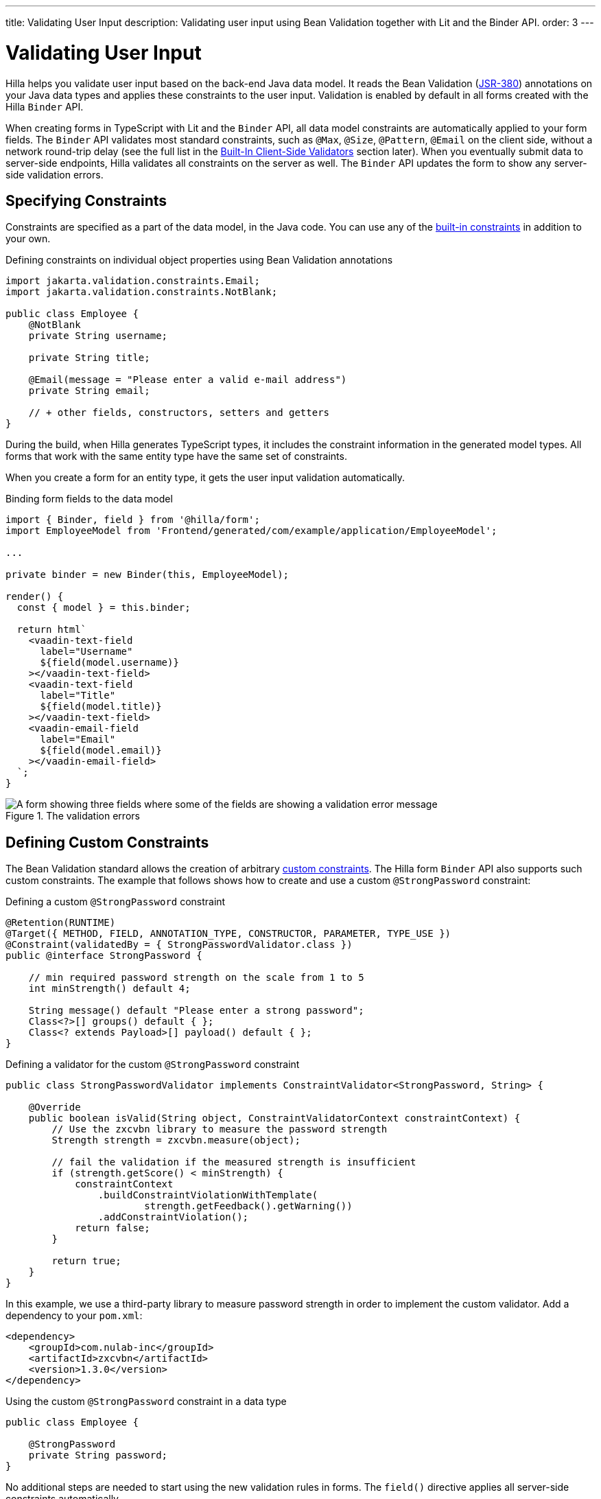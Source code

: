 ---
title: Validating User Input
description: Validating user input using Bean Validation together with Lit and the Binder API.
order: 3
---

= Validating User Input

Hilla helps you validate user input based on the back-end Java data model.
It reads the Bean Validation (https://beanvalidation.org/2.0-jsr380/spec[JSR-380]) annotations on your Java data types and applies these constraints to the user input.
Validation is enabled by default in all forms created with the Hilla `Binder` API.

When creating forms in TypeScript with Lit and the `Binder` API, all data model constraints are automatically applied to your form fields.
The `Binder` API validates most standard constraints, such as [annotationname]`@Max`, [annotationname]`@Size`, [annotationname]`@Pattern`, [annotationname]`@Email` on the client side, without a network round-trip delay
(see the full list in the <<built-in-client-side-validators>> section later).
When you eventually submit data to server-side endpoints, Hilla validates all constraints on the server as well.
The `Binder` API updates the form to show any server-side validation errors.

== Specifying Constraints

Constraints are specified as a part of the data model, in the Java code.
You can use any of the https://beanvalidation.org/2.0/spec/#builtinconstraints[built-in constraints] in addition to your own.

.Defining constraints on individual object properties using Bean Validation annotations
[source,java]
----
import jakarta.validation.constraints.Email;
import jakarta.validation.constraints.NotBlank;

public class Employee {
    @NotBlank
    private String username;

    private String title;

    @Email(message = "Please enter a valid e-mail address")
    private String email;

    // + other fields, constructors, setters and getters
}
----

During the build, when Hilla generates TypeScript types, it includes the constraint information in the generated model types.
All forms that work with the same entity type have the same set of constraints.

When you create a form for an entity type, it gets the user input validation automatically.

.Binding form fields to the data model
[source,typescript]
----
import { Binder, field } from '@hilla/form';
import EmployeeModel from 'Frontend/generated/com/example/application/EmployeeModel';

...

private binder = new Binder(this, EmployeeModel);

render() {
  const { model } = this.binder;

  return html`
    <vaadin-text-field
      label="Username"
      ${field(model.username)}
    ></vaadin-text-field>
    <vaadin-text-field
      label="Title"
      ${field(model.title)}
    ></vaadin-text-field>
    <vaadin-email-field
      label="Email"
      ${field(model.email)}
    ></vaadin-email-field>
  `;
}
----

.The validation errors
image::images/bean-validation-errors.gif[A form showing three fields where some of the fields are showing a validation error message]


== Defining Custom Constraints

The Bean Validation standard allows the creation of arbitrary https://beanvalidation.org/2.0-jsr380/spec/#constraintsdefinitionimplementation-constraintdefinition-examples[custom constraints].
The Hilla form `Binder` API also supports such custom constraints.
The example that follows shows how to create and use a custom [annotationname]`@StrongPassword` constraint:

.Defining a custom [annotationname]`@StrongPassword` constraint
[source,java]
----
@Retention(RUNTIME)
@Target({ METHOD, FIELD, ANNOTATION_TYPE, CONSTRUCTOR, PARAMETER, TYPE_USE })
@Constraint(validatedBy = { StrongPasswordValidator.class })
public @interface StrongPassword {

    // min required password strength on the scale from 1 to 5
    int minStrength() default 4;

    String message() default "Please enter a strong password";
    Class<?>[] groups() default { };
    Class<? extends Payload>[] payload() default { };
}
----

.Defining a validator for the custom [annotationname]`@StrongPassword` constraint
[source,java]
----
public class StrongPasswordValidator implements ConstraintValidator<StrongPassword, String> {

    @Override
    public boolean isValid(String object, ConstraintValidatorContext constraintContext) {
        // Use the zxcvbn library to measure the password strength
        Strength strength = zxcvbn.measure(object);

        // fail the validation if the measured strength is insufficient
        if (strength.getScore() < minStrength) {
            constraintContext
                .buildConstraintViolationWithTemplate(
                        strength.getFeedback().getWarning())
                .addConstraintViolation();
            return false;
        }

        return true;
    }
}
----

In this example, we use a third-party library to measure password strength in order to implement the custom validator.
Add a dependency to your [filename]`pom.xml`:

[source,xml]
----
<dependency>
    <groupId>com.nulab-inc</groupId>
    <artifactId>zxcvbn</artifactId>
    <version>1.3.0</version>
</dependency>
----

.Using the custom [annotationname]`@StrongPassword` constraint in a data type
[source,java]
----
public class Employee {

    @StrongPassword
    private String password;
}
----

No additional steps are needed to start using the new validation rules in forms.
The `field()` directive applies all server-side constraints automatically.

.`profile-view.ts`
[source,typescript]
----
private binder = new Binder(this, EmployeeModel);

render() {
  const { model } = this.binder;

  return html`
    <vaadin-password-field
      label="Password"
      ${field(model.password)}
    ></vaadin-password-field>

    <vaadin-button @click="${this.save}">Save</vaadin-button>
  `;
}
----

However, in this example, validation happens only after the form is submitted.
To validate user input immediately, as the user types, you would need to define a validator in TypeScript, as well.
The following section shows how to do this.


== Defining Custom Client-Side Validators

To give instant feedback to users as they type, you can define validators in TypeScript, so that they are executed in the browser, without a network round trip.
The Hilla form `Binder` API allows you to add validators for both individual fields, and for the form as a whole (for example to implement cross-field validation).
Client-side validators are executed before the server-side validation is invoked.

[WARNING]
Validation ALWAYS needs to run on the server in order for your application to be secure.
Additionally, you can validate input in the browser immediately the user types, to give a better user experience.

=== Adding Validators for a Single Field [[single-field-ts-validators]]

When a validation rule concerns a single field, a client-side validator should be added with the [methodname]`addValidator()` call on the binder node for that particular field.
This is the case with the custom [annotationname]`@StrongPassword` constraint example.

.Custom Field Validation Error
image::images/custom-validation-errors-ts.gif[A form where a field is showing a customized validation error message]

.`profile-view.ts`
[source,typescript]
----
import * as owasp from 'owasp-password-strength-test';

// binder.for() returns a binder for the password field
const model = this.binder.model;
this.binder.for(model.password).addValidator({
  message: 'Please enter a strong password',
  validate: (password: string) => {
    const result = owasp.test(password);
    if (result.strong) {
      return true;
    }
    return { property: model.password, message: result.errors[0] };
  },
});
----

In this example, we use a third-party library to measure password strength in order to implement the custom validator.
Add a dependency to your [filename]`package.json`:

[source,terminal]
----
npm install --save owasp-password-strength-test
npm install --save-dev @types/owasp-password-strength-test
----

=== Adding Cross-Field Validators

When a validation rule is based on several fields, a client-side validator should be added with the [methodname]`addValidator()` call on the form binder directly.
A typical example where this would be needed is checking that a password is repeated correctly:

.Custom Field Validation Error
image::images/cross-field-validation-error.png[A form where a field is showing a customized validation error message]

[source,typescript]
----
private binder = new Binder(this, EmployeeModel);

render() {
  return html`
    <vaadin-password-field label="Password"
      ${field(model.password)}></vaadin-password-field>
    <vaadin-password-field label="Repeat password"
      ${field(model.repeatPassword)}></vaadin-password-field>
  `;
}

protected firstUpdated() {

  const model = this.binder.model;
  this.binder.addValidator({
    message: 'Please check that the password is repeated correctly',
    validate: (value: Employee) => {
      if (value.password != value.repeatPassword) {
        return [{ property: model.password }];
      }
      return [];
    }
  });
}

----

When record-level validation fails, there are cases when you want to mark several fields as invalid.
To do this with the `@hilla/form` validator APIs, you can return an _array_ of `{ property, message }` records from the [methodname]`validate()` callback.
Returning an empty array is equivalent to returning `true`, meaning that validation has passed.
If you need to indicate a validation failure without marking any particular field as invalid, return `false`.


== Marking Fields as Required

To mark a form field as 'required', you can add a [annotationname]`@NotNull` or [annotationname]`@NotEmpty` constraint to the corresponding property in the Java type.
[annotationname]`@Size` with a `min` value greater than 0 also causes a field to be required.

Alternatively, you can set the [propertyname]`impliesRequired` property when adding a custom validator in TypeScript, as shown earlier, in the <<binder-validation#single-field-ts-validators>> section.

The fields marked as _required_ have their [propertyname]`required` property set by the `field()` directive.
Hence, validation fails if they are left empty.


== Built-In Client-Side Validators [[built-in-client-side-validators]]

The `@hilla/form` package provides the client-side validators for the following https://beanvalidation.org/2.0/spec/#builtinconstraints[JSR-380 built-in constraints]:

. `Email` &ndash; The string must be a well-formed email address
. `Null` &ndash; Must be `null`
. `NotNull` &ndash; Must not be `null`
. `NotEmpty` &ndash; Must not be `null` nor empty (must have a `length` property, for example string or array)
. `NotBlank` &ndash; Must not be `null` and must contain at least one non-whitespace character
. `AssertTrue` &ndash; Must be `true`
. `AssertFalse` &ndash; Must be `false`
. `Min` &ndash; Must be a number greater than or equal to the specified minimum
- Additional options: `{ value: number | string }`
. `Max` - Must be a number less than or equal to the specified maximum
- Additional options: `{ value: number | string }`
. `DecimalMin` &ndash; Must be a number greater than or equal to the specified minimum
- Additional options: `{ value: number | string, inclusive: boolean | undefined }`
. `DecimalMax` &ndash; Must be a number less than or equal to the specified maximum
- Additional options: `{ value: number | string, inclusive: boolean | undefined }`
. `Negative` &ndash; Must be a negative number (0 is considered to be an invalid value)
. `NegativeOrZero` &ndash; Must be a negative number or 0
. `Positive` &ndash; Must be a positive number (0 is considered to be an invalid value)
. `PositiveOrZero` &ndash; Must be a positive number or 0
. `Size` &ndash; Size must be in the specified range, inclusive; must have a `length` property, for example a string or an array
- Additional options: `{ min?: number, max?: number }`
. `Digits` &ndash; Must be a number within the specified range
- Additional options: `{ integer: number, fraction: number }`
. `Past` &ndash; A date string in the past
. `PastOrPresent` &ndash; A date string in the past or present
. `Future` &ndash; A date string in the future
. `FutureOrPresent` &ndash; A date string in the future or present
. `Pattern` &ndash; Must match the specified regular expression
- Additional options: `{ regexp: RegExp | string }`

These are usually used automatically.
However, you could also add them to selected fields manually with [methodname]`binder.for(myFieldModel).addValidator(validator)`; for example, [methodname]`addValidator(new Size({max: 10, message: 'Must be 10 characters or less'}))`.

All the built-in validators take one constructor parameter, which is usually an optional `options` object with a [propertyname]`message?: string` property (which defaults to `'invalid'`).
However, some validators have additional options or support other argument types, instead of the `options` object.

For example, the `Min` validator requires a `value: number | string` option.
This can be given as part of the `options` object.
Alternatively, you can pass just the minimum value itself, instead of the `options` object (if you don't want to set `message` and leave it as the default `'invalid'`).

[source,typescript]
----
import { Binder, field, NotEmpty, Min, Size, Email } from '@hilla/form';

@customElement('my-demo-view')
export class MyDemoView extends LitElement {
  private binder = new Binder(this, PersonModel);

  protected firstUpdated(_changedProperties: any) {
    super.firstUpdated(args);

    const model = this.binder.model;

    this.binder.for(model.name).addValidator(
      new NotEmpty({
        message: 'Please enter a name'
      }));

    this.binder.for(model.username).addValidator(
      new Size({
        message: 'Please pick a username 3 to 15 symbols long',
        min: 3,
        max: 15
      }));

    this.binder.for(model.age).addValidator(
      new Min({
        message: 'Please enter an age of 18 or above',
        value: 18
      }));

    this.binder.for(model.email).addValidator(new Email());
  }

  render() {
    const model = this.binder.model;
    return html`
      <vaadin-text-field label="Name"
        ${field(model.name)}"></vaadin-text-field>
      <vaadin-text-field label="Username"
        ${field(model.username)}"></vaadin-text-field>
      <vaadin-integer-field label="Age"
        ${field(model.age)}"></vaadin-integer-field>
      <vaadin-email-field label="Email"
        ${field(model.email)}"></vaadin-email-field>
    `;
  }
}
----


== Validation Message Interpolation

You can use the low-level [methodname]`interpolateMessageCallback()` API to customize the validation messages on the client side before they are displayed to the user.
This can be used for localization purposes.

[classname]`Binder` has an optional static property [propertyname]`interpolateMessageCallback` which is shared by all binder instances.
It can be set to a callback function that returns the validation message you want to display to the user.
The [methodname]`interpolateMessageCallback()` is called every time a validator returns a message as a result of a validation being run.
It receives the original validation message string, the [classname]`Validator` instance, as well as the related [classname]`BinderNode`, as context which can be used to decide what message you want to return.

=== Callback Parameters

[methodname]`interpolateMessageCallback()` receives the following parameters and returns a `string`.

|===
| Parameter | Type | Description

| `message` | `string` | The original validation message returned by the [classname]`Validator`. This may be a default validation message from a built-in validator, custom validator or a custom message defined on a Java Bean Validation annotation of a specific field.
| `validator` | `Validator<any>` | The [classname]`Validator` instance that returned the message.
| `binderNode` | `BinderNode<any, AbstractModel<any>>` | The [classname]`BinderNode` instance for which the validation was run. You can get the related model, value or [classname]`Binder` instance from the binder node.
|===

=== Message Interpolation Example

This example shows how to use the `lit-translate` package together with [methodname]`interpolateMessageCallback()` to translate validation error messages.
Make sure to install the `lit-translate` `npm` package first.

.`index.ts`
[source,typescript]
----
// ... other imports
import { get, registerTranslateConfig, use } from 'lit-translate';

// Configure lit-translate
const translateConfig = registerTranslateConfig({
  loader: lang => fetch(`/i18n/${lang}.json`).then(res => res.json()),
});
use('fi');

Binder.interpolateMessageCallback = (message, validator, binderNode) => {
  // Try to find a translation for the specific type of validator
  let key = `validationError.${validator.constructor.name}`;

  // Special case for DecimalMin and DecimalMax validators to use different message based on "inclusive" property
  if (['validationError.DecimalMin', 'validationError.DecimalMax'].includes(key)) {
    key += (validator as any).inclusive ? '.inclusive' : '.exclusive';
  }

  if (translateConfig.lookup(key, translateConfig)) {
    return get(key, validator as any);
  }

  // Fall back to original message if no translations are found
  return message;
};

// ... Router configuration
----

Sample translations for all error messages of built-in validators.

.`src/main/resources/META-INF/resources/i18n/fi.json`
[source,json]
----
{
  "validationError": {
    "AssertFalse": "täytyy olla epätosi",
    "AssertTrue": "täytyy olla tosi",
    "DecimalMax": {
      "inclusive": "täytyy olla pienempi tai yhtä suuri kuin {{ value }}",
      "exclusive": "täytyy olla pienempi kuin {{ value }}"
    },
    "DecimalMin": {
      "inclusive": "täytyy olla suurempi tai yhtä suuri kuin {{ value }}",
      "exclusive": "täytyy olla suurempi kuin {{ value }}"
    },
    "Digits": "numero ei täsmää rajoituksiin (<{{ integer }} numeroa>.<{{ fraction }} numeroa> odotettu)",
    "Email": "täytyy olla kelvollinen sähköpostiosoite",
    "Future": "täytyy olla tuleva päivämäärä",
    "Max": "täytyy olla pienempi tai yhtä suuri kuin {{ value }}",
    "Min": "täytyy olla suurempi tai yhtä suuri kuin {{ value }}",
    "Negative": "täytyy olla pienempi kuin 0",
    "NegativeOrZero": "täytyy olla pienempi tai yhtä suuri kuin 0",
    "NotBlank": "ei saa olla tyhjä",
    "NotEmpty": "ei saa olla tyhjä",
    "NotNull": "ei saa olla null",
    "Null": "täytyy olla null",
    "Past": "täytyy olla menneisyyden päivämäärä",
    "Pattern": "täytyy täsmätä seuraavaan säännölliseen lausekkeeseen (regexp): {{ regexp }}",
    "Positive": "täytyy olla suurempi kuin 0",
    "PositiveOrZero": "täytyy olla suurempi tai yhtä suuri kuin 0",
    "Size": "pituuden täytyy olla {{ min }} ja {{ max }} väliltä"
  }
}
----
